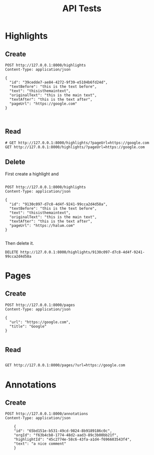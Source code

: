 #+TITLE: API Tests

* Highlights
** Create

#+begin_src restclient
POST http://127.0.0.1:8000/highlights
Content-Type: application/json

{
  "id": "39cedde7-ae84-4272-9f39-e5104b6fd24d",
  "textBefore": "this is the text before",
  "text": "thisisthemaintext",
  "originalText": "this is the main text",
  "textAfter": "this is the text after",
  "pageUrl": "https://google.com"
}


#+end_src

#+RESULTS:
#+BEGIN_SRC js
{
  "message": "Highlight created."
}
// POST http://127.0.0.1:8000/highlights
// HTTP/1.1 201 Created
// date: Sat, 18 Sep 2021 02:51:48 GMT
// server: uvicorn
// content-length: 32
// content-type: application/json
// Request duration: 0.010618s
#+END_SRC
** Read

#+begin_src restclient
# GET http://127.0.0.1:8000/highlights/?pageUrl=https://google.com
GET http://127.0.0.1:8000/highlights/?pageUrl=https://google.com
#+end_src

#+RESULTS:
#+BEGIN_SRC js
[
  {
    "text": "thisisthemaintext",
    "textAfter": "this is the text after",
    "originalText": "this is the main text",
    "id": "39cedde7-ae84-4272-9f39-e5104b6fd24d",
    "textBefore": "this is the text before",
    "pageUrl": "https://google.com"
  }
]
// GET http://127.0.0.1:8000/highlights/?pageUrl=https://google.com
// HTTP/1.1 200 OK
// date: Sat, 18 Sep 2021 02:51:53 GMT
// server: uvicorn
// content-length: 220
// content-type: application/json
// Request duration: 0.009065s
#+END_SRC

** Delete
First create a highlight and

#+begin_src restclient

POST http://127.0.0.1:8000/highlights
Content-Type: application/json

{
  "id": "9130c097-d7c8-4d4f-9241-99cca2d4d58a",
  "textBefore": "this is the text before",
  "text": "thisisthemaintext",
  "originalText": "this is the main text",
  "textAfter": "this is the text after",
  "pageUrl": "https://halum.com"
}

#+end_src

#+RESULTS:
#+BEGIN_SRC js
{
  "message": "Highlight created."
}
// POST http://127.0.0.1:8000/highlights
// HTTP/1.1 201 Created
// date: Sat, 18 Sep 2021 02:52:54 GMT
// server: uvicorn
// content-length: 32
// content-type: application/json
// Request duration: 0.010637s
#+END_SRC

Then delete it.
#+begin_src restclient
DELETE http://127.0.0.1:8000/highlights/9130c097-d7c8-4d4f-9241-99cca2d4d58a
#+end_src

#+RESULTS:
#+BEGIN_SRC js
{
  "message": "Highlight deleted."
}
// DELETE http://127.0.0.1:8000/highlights/9130c097-d7c8-4d4f-9241-99cca2d4d58a
// HTTP/1.1 200 OK
// date: Sat, 18 Sep 2021 02:52:57 GMT
// server: uvicorn
// content-length: 32
// content-type: application/json
// Request duration: 0.021558s
#+END_SRC
* Pages
** Create

#+begin_src restclient
POST http://127.0.0.1:8000/pages
Content-Type: application/json

{
  "url": "https://google.com",
  "title": "Google"
}

#+end_src

#+RESULTS:
#+BEGIN_SRC js
{
  "message": "Page created."
}
// POST http://127.0.0.1:8000/pages
// HTTP/1.1 201 Created
// date: Sat, 18 Sep 2021 02:51:36 GMT
// server: uvicorn
// content-length: 27
// content-type: application/json
// Request duration: 0.010223s
#+END_SRC

** Read

#+begin_src restclient

GET http://127.0.0.1:8000/pages/?url=https://google.com
#+end_src

#+RESULTS:
#+BEGIN_SRC js
{
  "message": "Page does not exist"
}
// GET http://127.0.0.1:8000/pages/?url=https://google.com
// HTTP/1.1 200 OK
// date: Mon, 20 Sep 2021 11:56:55 GMT
// server: uvicorn
// content-length: 33
// content-type: application/json
// Request duration: 0.009725s
#+END_SRC

* Annotations
** Create
#+begin_src restclient
POST http://127.0.0.1:8000/annotations
Content-Type: application/json

    {
    "id": "65bd151e-b531-49cd-9824-8b9189186c0c",
    "orgId": "f63b4cb8-1774-48d2-aad3-89c3b00bb21f",
    "highlightId": "45c2774e-58c6-43fa-a1d4-f696603543f4",
    "text": "a nice comment"
    }

#+end_src

#+RESULTS:
#+BEGIN_SRC js
{
  "message": "Annotation created."
}
// POST http://127.0.0.1:8000/annotations
// HTTP/1.1 201 Created
// date: Sat, 18 Sep 2021 04:50:32 GMT
// server: uvicorn
// content-length: 33
// content-type: application/json
// Request duration: 0.008272s
#+END_SRC
